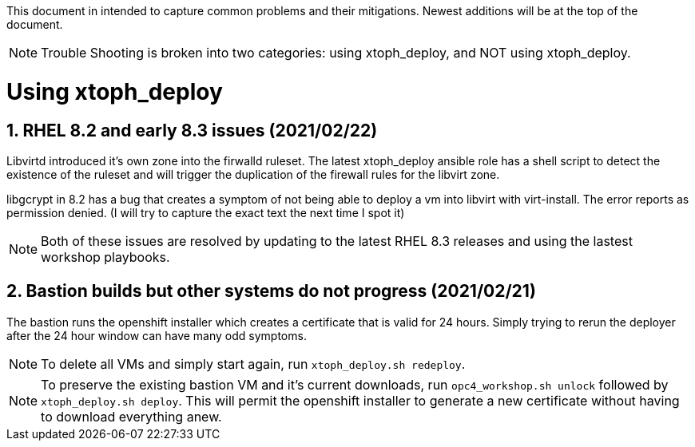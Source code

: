:gitrepo: https://github.com/xtophd/OCP4-Workshop
:docsdir: documentation
:includedir: _include
:doctype: book
:sectnums:
:sectnumlevels: 3
ifdef::env-github[]
:tip-caption: :bulb:
:note-caption: :information_source:
:important-caption: :heavy_exclamation_mark:
:caution-caption: :fire:
:warning-caption: :warning:
endif::[]
:imagesdir: ./_include/_images/


This document in intended to capture common problems and their mitigations.  Newest additions will be at the top of the document.

NOTE: Trouble Shooting is broken into two categories: using xtoph_deploy, and NOT using xtoph_deploy.

= Using xtoph_deploy

== RHEL 8.2 and early 8.3 issues (2021/02/22)

Libvirtd introduced it's own zone into the firwalld ruleset.  The latest xtoph_deploy ansible role has a shell script to detect the existence of the ruleset and will trigger the duplication of the firewall rules for the libvirt zone.

libgcrypt in 8.2 has a bug that creates a symptom of not being able to deploy a vm into libvirt with virt-install.  The error reports as permission denied. (I will try to capture the exact text the next time I spot it)

NOTE: Both of these issues are resolved by updating to the latest RHEL 8.3 releases and using the lastest workshop playbooks.

== Bastion builds but other systems do not progress (2021/02/21)

The bastion runs the openshift installer which creates a certificate that is valid for 24 hours.  Simply trying to rerun the deployer after the 24 hour window can have many odd symptoms.

NOTE: To delete all VMs and simply start again, run `xtoph_deploy.sh redeploy`.  

NOTE: To preserve the existing bastion VM and it's current downloads, run `opc4_workshop.sh unlock` followed by `xtoph_deploy.sh deploy`.  This will permit the openshift installer to generate a new certificate without having to download everything anew.

